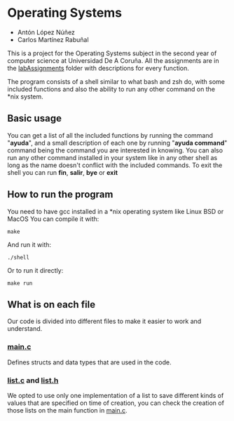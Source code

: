 * Operating Systems
- Antón López Núñez
- Carlos Martínez Rabuñal

This is a project for the Operating Systems subject in the second year of computer science at Universidad De A Coruña.
All the assignments are in the [[https://github.com/anton2403/SO-shell/tree/main/labAssigments][labAssignments]] folder with descriptions for every function.

The program consists of a shell similar to what bash and zsh do, with some included functions and also the ability to run any other command on the *nix system.

** Basic usage
You can get a list of all the included functions by running the command "*ayuda*", and a small description of each one by running "*ayuda command*" command being the command you are interested in knowing.
You can also run any other command installed in your system like in any other shell as long as the name doesn't conflict with the included commands.
To exit the shell you can run *fin*, *salir*, *bye* or *exit*
** How to run the program
You need to have gcc installed in a *nix operating system like Linux BSD or MacOS
You can compile it with:
#+begin_src make
make
#+end_src
And run it with:
#+begin_src shell
./shell
#+end_src
Or to run it directly:
#+begin_src shell
make run
#+end_src

** What is on each file
Our code is divided into different files to make it easier to work and understand.
*** [[https://github.com/anton2403/SO-shell/blob/main/main.c][main.c]]
Defines structs and data types that are used in the code.
*** [[https://github.com/anton2403/SO-shell/blob/main/list.c][list.c]] and [[https://github.com/anton2403/SO-shell/blob/main/list.h][list.h]]
We opted to use only one implementation of a list to save different kinds of values that are specified on time of creation, you can check the creation of those lists on the main function in [[https://github.com/anton2403/SO-shell/blob/main/main.c][main.c]].